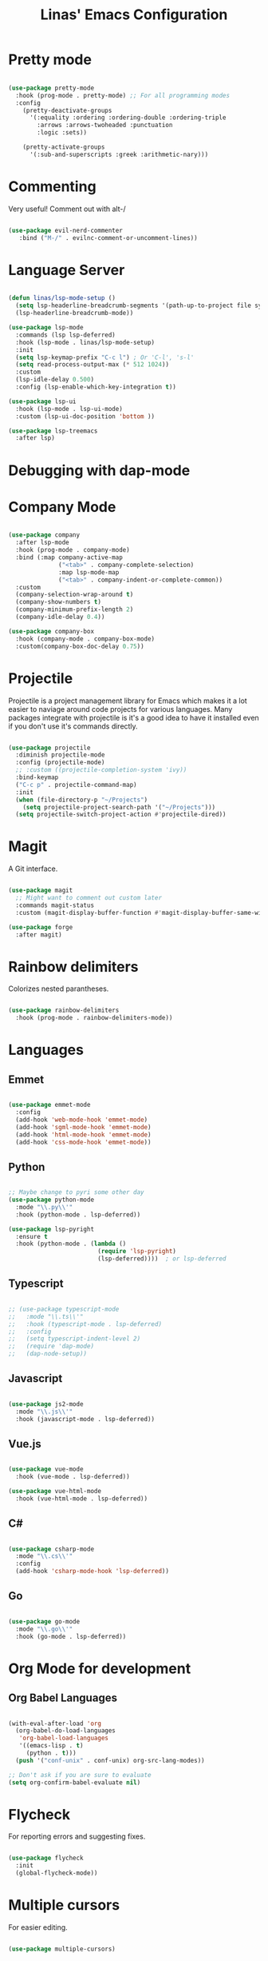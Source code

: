#+title: Linas' Emacs Configuration
#+PROPERTY: header-args:emacs-lisp :tangle ./development.el

* Pretty mode

#+begin_src emacs-lisp

  (use-package pretty-mode
    :hook (prog-mode . pretty-mode) ;; For all programming modes
    :config
      (pretty-deactivate-groups
        '(:equality :ordering :ordering-double :ordering-triple
          :arrows :arrows-twoheaded :punctuation
          :logic :sets))

      (pretty-activate-groups
        '(:sub-and-superscripts :greek :arithmetic-nary)))

#+end_src

* Commenting

Very useful! Comment out with alt-/

#+begin_src emacs-lisp

  (use-package evil-nerd-commenter
     :bind ("M-/" . evilnc-comment-or-uncomment-lines))
  
#+end_src

* Language Server

#+begin_src emacs-lisp

  (defun linas/lsp-mode-setup ()
    (setq lsp-headerline-breadcrumb-segments '(path-up-to-project file symbols))
    (lsp-headerline-breadcrumb-mode))

  (use-package lsp-mode
    :commands (lsp lsp-deferred)
    :hook (lsp-mode . linas/lsp-mode-setup)
    :init
    (setq lsp-keymap-prefix "C-c l") ; Or 'C-l', 's-l'
    (setq read-process-output-max (* 512 1024))
    :custom
    (lsp-idle-delay 0.500)
    :config (lsp-enable-which-key-integration t))

  (use-package lsp-ui
    :hook (lsp-mode . lsp-ui-mode)
    :custom (lsp-ui-doc-position 'bottom ))

  (use-package lsp-treemacs
    :after lsp)

#+end_src

* Debugging with dap-mode

# #+begin_src emacs-lisp

#   (use-package dap-mode
#     :commands dap-mode)

# #+end_src

* Company Mode

#+begin_src emacs-lisp

  (use-package company
    :after lsp-mode
    :hook (prog-mode . company-mode)
    :bind (:map company-active-map
                ("<tab>" . company-complete-selection)
                :map lsp-mode-map
                ("<tab>" . company-indent-or-complete-common))
    :custom
    (company-selection-wrap-around t)
    (company-show-numbers t)
    (company-minimum-prefix-length 2)
    (company-idle-delay 0.4))

  (use-package company-box
    :hook (company-mode . company-box-mode)
    :custom(company-box-doc-delay 0.75))

#+end_src

* Projectile

Projectile is a project management library for Emacs which makes it a lot easier to naviage around code projects for various languages. Many packages integrate with projectile is it's a good idea to have it installed even if you don't use it's commands directly.

#+begin_src emacs-lisp

  (use-package projectile
    :diminish projectile-mode
    :config (projectile-mode)
    ;; :custom ((projectile-completion-system 'ivy))
    :bind-keymap
    ("C-c p" . projectile-command-map)
    :init
    (when (file-directory-p "~/Projects")
      (setq projectile-project-search-path '("~/Projects")))
    (setq projectile-switch-project-action #'projectile-dired))

  #+end_src
  
* Magit

A Git interface.

#+begin_src emacs-lisp

  (use-package magit
    ;; Might want to comment out custom later
    :commands magit-status
    :custom (magit-display-buffer-function #'magit-display-buffer-same-window-except-diff-v1))

  (use-package forge
    :after magit)

#+end_src

* Rainbow delimiters

Colorizes nested parantheses.

#+begin_src emacs-lisp

  (use-package rainbow-delimiters
    :hook (prog-mode . rainbow-delimiters-mode))

#+end_src

* Languages
** Emmet

#+begin_src emacs-lisp

  (use-package emmet-mode
    :config
    (add-hook 'web-mode-hook 'emmet-mode)
    (add-hook 'sgml-mode-hook 'emmet-mode)
    (add-hook 'html-mode-hook 'emmet-mode)
    (add-hook 'css-mode-hook 'emmet-mode))

#+end_src

** Python

#+begin_src emacs-lisp

  ;; Maybe change to pyri some other day
  (use-package python-mode
    :mode "\\.py\\'"
    :hook (python-mode . lsp-deferred))

  (use-package lsp-pyright
    :ensure t
    :hook (python-mode . (lambda ()
                           (require 'lsp-pyright)
                           (lsp-deferred))))  ; or lsp-deferred

#+end_src

** Typescript

#+begin_src emacs-lisp

  ;; (use-package typescript-mode
  ;;   :mode "\\.ts\\'"
  ;;   :hook (typescript-mode . lsp-deferred)
  ;;   :config
  ;;   (setq typescript-indent-level 2)
  ;;   (require 'dap-mode)
  ;;   (dap-node-setup))

#+end_src

** Javascript

#+begin_src emacs-lisp

  (use-package js2-mode
    :mode "\\.js\\'"
    :hook (javascript-mode . lsp-deferred))

#+end_src

** Vue.js

#+begin_src emacs-lisp

  (use-package vue-mode
    :hook (vue-mode . lsp-deferred))

  (use-package vue-html-mode
    :hook (vue-html-mode . lsp-deferred))

#+end_src

** C#

#+begin_src emacs-lisp

  (use-package csharp-mode
    :mode "\\.cs\\'"
    :config
    (add-hook 'csharp-mode-hook 'lsp-deferred))

#+end_src

** Go

#+begin_src emacs-lisp

  (use-package go-mode
    :mode "\\.go\\'"
    :hook (go-mode . lsp-deferred))

#+end_src

* Org Mode for development
** Org Babel Languages

#+begin_src emacs-lisp

  (with-eval-after-load 'org
    (org-babel-do-load-languages
     'org-babel-load-languages
     '((emacs-lisp . t)
       (python . t)))
    (push '("conf-unix" . conf-unix) org-src-lang-modes))

  ;; Don't ask if you are sure to evaluate
  (setq org-confirm-babel-evaluate nil)

#+end_src

* Flycheck
For reporting errors and suggesting fixes.

#+begin_src emacs-lisp

  (use-package flycheck
    :init
    (global-flycheck-mode))

#+end_src

* Multiple cursors
For easier editing.

#+begin_src emacs-lisp

  (use-package multiple-cursors)

#+end_src
